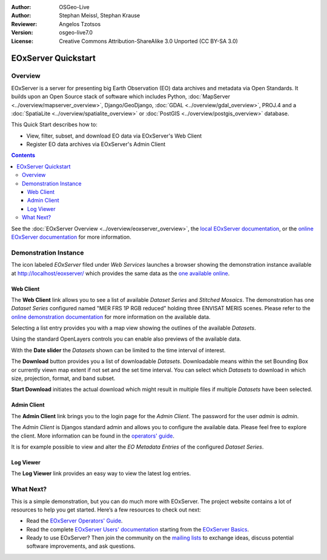 :Author: OSGeo-Live 
:Author: Stephan Meissl, Stephan Krause
:Reviewer: Angelos Tzotsos
:Version: osgeo-live7.0
:License: Creative Commons Attribution-ShareAlike 3.0 Unported  (CC BY-SA 3.0)

.. image:: ../../images/project_logos/logo-eoxserver-2.png
  :scale: 65 %
  :alt: project logo
  :align: right
  :target: http://eoxserver.org/

================================================================================
 EOxServer Quickstart
================================================================================

Overview
--------

EOxServer is a server for presenting big Earth Observation (EO) data 
archives and metadata via Open Standards. It builds upon an Open Source 
stack of software which includes Python, :doc:`MapServer 
<../overview/mapserver_overview>`, Django/GeoDjango, :doc:`GDAL 
<../overview/gdal_overview>`, PROJ.4 and a :doc:`SpatiaLite 
<../overview/spatialite_overview>` or :doc:`PostGIS 
<../overview/postgis_overview>` database.

This Quick Start describes how to:

* View, filter, subset, and download EO data via EOxServer's Web Client
* Register EO data archives via EOxServer's Admin Client

.. contents:: Contents

See the :doc:`EOxServer Overview <../overview/eoxserver_overview>`, the 
`local EOxServer documentation 
<../../eoxserver-docs/EOxServer_documentation.pdf>`_, or the `online 
EOxServer documentation <http://eoxserver.org/doc/>`_ for more information.

.. image:: ../../images/screenshots/1024x768/eoxserver_documentation.png
  :scale: 50 %
  :alt: EOxServer documentation

Demonstration Instance
----------------------

.. Commented since Tomcat isn't started automatically anymore (#1032).
    In case you use OSGeoLive with 1GB RAM or less it is recommended to stop default Tomcat service before launching EOxServer
    :: 

      sudo service tomcat6 stop

The icon labeled `EOxServer` filed under `Web Services` launches a browser 
showing the demonstration instance available at http://localhost/eoxserver/ 
which provides the same data as the `one available online 
<https://eoxserver.org/demo_stable/>`_.

.. image:: ../../images/screenshots/1024x768/eoxserver_start.png
  :scale: 50 %
  :alt: EOxServer demonstration start

Web Client
~~~~~~~~~~

The **Web Client** link allows you to see a list of available `Dataset 
Series` and `Stitched Mosaics`. The demonstration has one `Dataset Series` 
configured named "MER FRS 1P RGB reduced" holding three ENVISAT MERIS 
scenes. Please refer to the `online demonstration documentation 
<http://eoxserver.org/doc/en/users/demonstration.html>`_ for more 
information on the available data.

.. image:: ../../images/screenshots/1024x768/eoxserver_webclient1.png
  :scale: 50 %
  :alt: EOxServer demonstration embedded client dataset series selection

Selecting a list entry provides you with a map view showing the outlines of 
the available `Datasets`.

.. image:: ../../images/screenshots/1024x768/eoxserver_webclient2.png
  :scale: 50 %
  :alt: EOxServer demonstration embedded client outlines

Using the standard OpenLayers controls you can enable also previews of the 
available data.

.. image:: ../../images/screenshots/1024x768/eoxserver_screenshot.png
  :scale: 50 %
  :alt: EOxServer demonstration embedded client outlines and previews

With the **Date slider** the `Datasets` shown can be limited to the time 
interval of interest.

.. image:: ../../images/screenshots/1024x768/eoxserver_webclient3.png
  :scale: 50 %
  :alt: EOxServer demonstration embedded client date change

The **Download** button provides you a list of downloadable `Datasets`. 
Downloadable means within the set Bounding Box or currently viewn map extent 
if not set and the set time interval. You can select which `Datasets` to 
download in which size, projection, format, and band subset.

.. image:: ../../images/screenshots/1024x768/eoxserver_webclient4.png
  :scale: 50 %
  :alt: EOxServer demonstration embedded client download selection

**Start Download** initiates the actual download which might result in 
multiple files if multiple `Datasets` have been selected.

.. image:: ../../images/screenshots/1024x768/eoxserver_webclient5.png
  :scale: 50 %
  :alt: EOxServer demonstration embedded client download

Admin Client
~~~~~~~~~~~~

The **Admin Client** link brings you to the login page for the `Admin 
Client`. The password for the user `admin` is `admin`.

.. image:: ../../images/screenshots/1024x768/eoxserver_adminclient1.png
  :scale: 50 %
  :alt: EOxServer demonstration admin client login

The `Admin Client` is Djangos standard admin and allows you to configure the 
available data. Please feel free to explore the client. More information can 
be found in the `operators' guide 
<http://eoxserver.org/doc/en/users/operators.html>`_.

.. image:: ../../images/screenshots/1024x768/eoxserver_adminclient2.png
  :scale: 50 %
  :alt: EOxServer demonstration admin client start

It is for example possible to view and alter the `EO Metadata Entries` of the 
configured `Dataset Series`.

.. image:: ../../images/screenshots/1024x768/eoxserver_adminclient3.png
  :scale: 50 %
  :alt: EOxServer demonstration admin client EO Metadata

Log Viewer
~~~~~~~~~~

The **Log Viewer** link provides an easy way to view the latest log entries.

.. image:: ../../images/screenshots/1024x768/eoxserver_logviewer.png
  :scale: 50 %
  :alt: EOxServer demonstration log viewer

What Next?
----------

This is a simple demonstration, but you can do much more with EOxServer. The 
project website contains a lot of resources to help you get started. Here’s 
a few resources to check out next:

* Read the `EOxServer Operators' Guide 
  <http://eoxserver.org/doc/en/users/operators.html>`_.
* Read the complete `EOxServer Users' documentation 
  <http://eoxserver.org/doc/en/users/index.html>`_ starting from the `EOxServer 
  Basics <http://eoxserver.org/doc/en/users/basics.html>`_.
* Ready to use EOxServer? Then join the community on the `mailing lists 
  <http://eoxserver.org/doc/en/users/mailing_lists.html>`_ to exchange ideas, 
  discuss potential software improvements, and ask questions.
